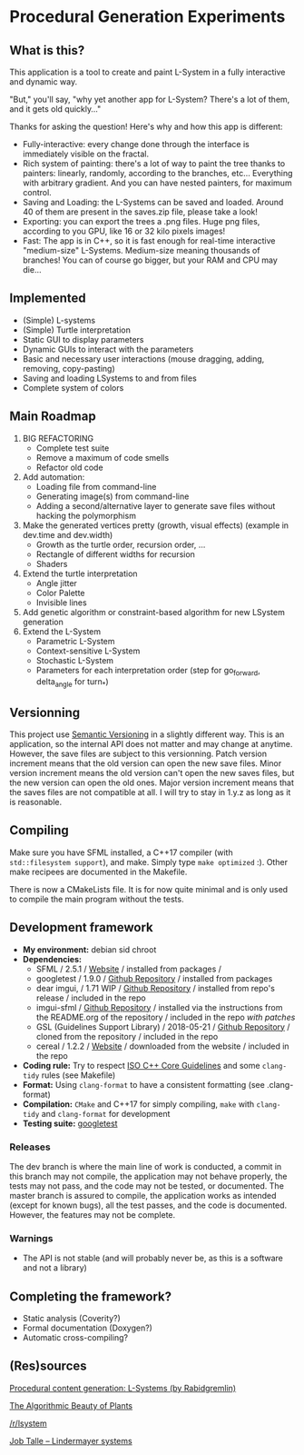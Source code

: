 * Procedural Generation Experiments

#+html: <p align="center"><img src="media/screenshot.png" /></p>

** What is this?

This application is a tool to create and paint L-System in a fully interactive and dynamic way.

"But," you'll say, "why yet another app for L-System? There's a lot of them, and it gets old quickly..."

Thanks for asking the question! Here's why and how this app is different:

  - Fully-interactive: every change done through the interface is immediately visible on the fractal.
  - Rich system of painting: there's a lot of way to paint the tree thanks to painters: linearly, randomly, according to the branches, etc... Everything with arbitrary gradient. And you can have nested painters, for maximum control.
  - Saving and Loading: the L-Systems can be saved and loaded. Around 40 of them are present in the saves.zip file, please take a look!
  - Exporting: you can export the trees a .png files. Huge png files, according to you GPU, like 16 or 32 kilo pixels images!
  - Fast: The app is in C++, so it is fast enough for real-time interactive "medium-size" L-Systems. Medium-size meaning thousands of branches! You can of course go bigger, but your RAM and CPU may die...

** Implemented
   - (Simple) L-systems
   - (Simple) Turtle interpretation
   - Static GUI to display parameters
   - Dynamic GUIs to interact with the parameters
   - Basic and necessary user interactions (mouse dragging, adding, removing, copy-pasting)
   - Saving and loading LSystems to and from files
   - Complete system of colors

** Main Roadmap
   1. BIG REFACTORING
      * Complete test suite
      * Remove a maximum of code smells
      * Refactor old code
   2. Add automation:
      * Loading file from command-line
      * Generating image(s) from command-line
      * Adding a second/alternative layer to generate save files without hacking the polymorphism
   3. Make the generated vertices pretty (growth, visual effects) (example in dev.time and dev.width)
      * Growth as the turtle order, recursion order, ...
      * Rectangle of different widths for recursion
      * Shaders
   4. Extend the turtle interpretation
      * Angle jitter
      * Color Palette
      * Invisible lines
   5. Add genetic algorithm or constraint-based algorithm for new LSystem generation
   6. Extend the L-System
      * Parametric L-System
      * Context-sensitive L-System
      * Stochastic L-System
      * Parameters for each interpretation order (step for go_forward, delta_angle for turn_*)

** Versionning
   This project use [[https://semver.org/][Semantic Versioning]] in a slightly different way. This is an application, so the internal API does not matter and may change at anytime. However, the save files are subject to this versionning. Patch version increment means that the old version can open the new save files. Minor version increment means the old version can't open the new saves files, but the new version can open the old ones. Major version increment means that the saves files are not compatible at all. I will try to stay in 1.y.z as long as it is reasonable.


** Compiling
   Make sure you have SFML installed, a C++17 compiler (with =std::filesystem support=), and make.
   Simply type =make optimized= :).
   Other make recipees are documented in the Makefile.

   There is now a CMakeLists file. It is for now quite minimal and is only used to compile the main program without the tests.

** Development framework
   - *My environment:* debian sid chroot
   - *Dependencies:*
     - SFML / 2.5.1 / [[https://www.sfml-dev.org/][Website]] / installed from packages /
     - googletest / 1.9.0 / [[https://github.com/google/googletest][Github Repository]] / installed from packages
     - dear imgui, / 1.71 WIP / [[https://github.com/ocornut/imgui][Github Repository]] / installed from repo's release / included in the repo
     - imgui-sfml / [[https://github.com/eliasdaler/imgui-sfml][Github Repository]] / installed via the instructions from the
       README.org of the repository / included in the repo /with patches/
     - GSL (Guidelines Support Library) / 2018-05-21 / [[https://github.com/Microsoft/GSL][Github Repository]] / cloned from the repository / included in the repo
     - cereal / 1.2.2 / [[https://uscilab.github.io/cereal/index.html][Website]] / downloaded from the website / included in the repo
   - *Coding rule:* Try to respect [[https://github.com/isocpp/CppCoreGuidelines][ISO C++ Core Guidelines]] and some =clang-tidy= rules (see Makefile)
   - *Format:* Using =clang-format= to have a consistent formatting (see .clang-format)
   - *Compilation:* =CMake= and C++17 for simply compiling, =make= with =clang-tidy= and =clang-format= for development
   - *Testing suite:* [[https://github.com/google/googletest/][googletest]]

*** Releases
    The dev branch is where the main line of work is conducted, a commit in this branch may not compile, the application may not behave properly, the tests may not pass, and the code may not be tested, or documented.
    The master branch is assured to compile, the application works as intended (except for known bugs), all the test passes, and the code is documented. However, the features may not be complete.

*** Warnings
   - The API is not stable (and will probably never be, as this is a software and not a library)

** Completing the framework?
   - Static analysis (Coverity?)
   - Formal documentation (Doxygen?)
   - Automatic cross-compiling?

** (Res)sources
[[http://blog.rabidgremlin.com/2014/12/09/procedural-content-generation-l-systems/][Procedural content generation: L-Systems (by Rabidgremlin)]]

[[http://algorithmicbotany.org/papers/#abop][The Algorithmic Beauty of Plants]]

[[https://www.reddit.com/r/lsystem/][/r/lsystem]]

[[http://jobtalle.com/lindenmayer_systems.html][Job Talle -- Lindermayer systems]]
